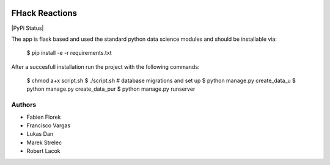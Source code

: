 |Logo|

FHack Reactions
===============

|PyPi Status|

The app is flask based and used the standard python
data science modules and should be installable via:

    $ pip install -e -r requirements.txt




After a succesfull installation run the project with the following commands:

     $ chmod a+x script.sh
     $ ./script.sh  # database migrations and set up
     $ python manage.py create_data_u
     $ python manage.py create_data_pur
     $ python manage.py runserver


Authors
-------

- Fabien Florek
- Francisco Vargas
- Lukas Dan
- Marek Strelec
- Robert Lacok


.. |Logo| image:: https://raw.githubusercontent.com/franciscovargas/FH/master/logo.jpg